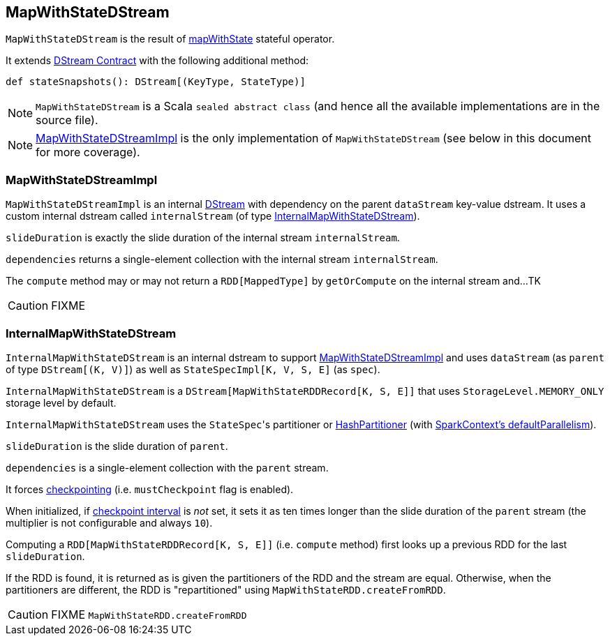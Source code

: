 == MapWithStateDStream

`MapWithStateDStream` is the result of link:spark-streaming-operators.adoc#mapWithState[mapWithState] stateful operator.

It extends link:spark-streaming-dstreams.adoc#contract[DStream Contract] with the following additional method:

[source, scala]
----
def stateSnapshots(): DStream[(KeyType, StateType)]
----

NOTE: `MapWithStateDStream` is a Scala `sealed abstract class` (and hence all the available implementations are in the source file).

NOTE: <<MapWithStateDStreamImpl, MapWithStateDStreamImpl>> is the only implementation of `MapWithStateDStream` (see below in this document for more coverage).

=== [[MapWithStateDStreamImpl]] MapWithStateDStreamImpl

`MapWithStateDStreamImpl` is an internal link:spark-streaming-dstreams.adoc[DStream] with dependency on the parent `dataStream` key-value dstream. It uses a custom internal dstream called `internalStream` (of type <<InternalMapWithStateDStream, InternalMapWithStateDStream>>).

`slideDuration` is exactly the slide duration of the internal stream `internalStream`.

`dependencies` returns a single-element collection with the internal stream `internalStream`.

The `compute` method may or may not return a `RDD[MappedType]` by `getOrCompute` on the internal stream and...TK

CAUTION: FIXME

=== [[InternalMapWithStateDStream]] InternalMapWithStateDStream

`InternalMapWithStateDStream` is an internal dstream to support <<MapWithStateDStreamImpl, MapWithStateDStreamImpl>> and uses `dataStream` (as `parent` of type `DStream[(K, V)]`) as well as `StateSpecImpl[K, V, S, E]` (as `spec`).

`InternalMapWithStateDStream` is a `DStream[MapWithStateRDDRecord[K, S, E]]` that uses `StorageLevel.MEMORY_ONLY` storage level by default.

`InternalMapWithStateDStream` uses the ``StateSpec``'s partitioner or link:../spark-rdd-HashPartitioner.adoc[HashPartitioner] (with link:../spark-sparkcontext.adoc#defaultParallelism[SparkContext's defaultParallelism]).

`slideDuration` is the slide duration of `parent`.

`dependencies` is a single-element collection with the `parent` stream.

It forces link:spark-streaming-checkpointing.adoc[checkpointing] (i.e. `mustCheckpoint` flag is enabled).

When initialized, if link:spark-streaming-checkpointing.adoc#checkpoing-interval[checkpoint interval] is _not_ set, it sets it as ten times longer than the slide duration of the `parent` stream (the multiplier is not configurable and always `10`).

Computing a `RDD[MapWithStateRDDRecord[K, S, E]]` (i.e. `compute` method) first looks up a previous RDD for the last `slideDuration`.

If the RDD is found, it is returned as is given the partitioners of the RDD and the stream are equal. Otherwise, when the partitioners are different, the RDD is "repartitioned" using `MapWithStateRDD.createFromRDD`.

CAUTION: FIXME `MapWithStateRDD.createFromRDD`
